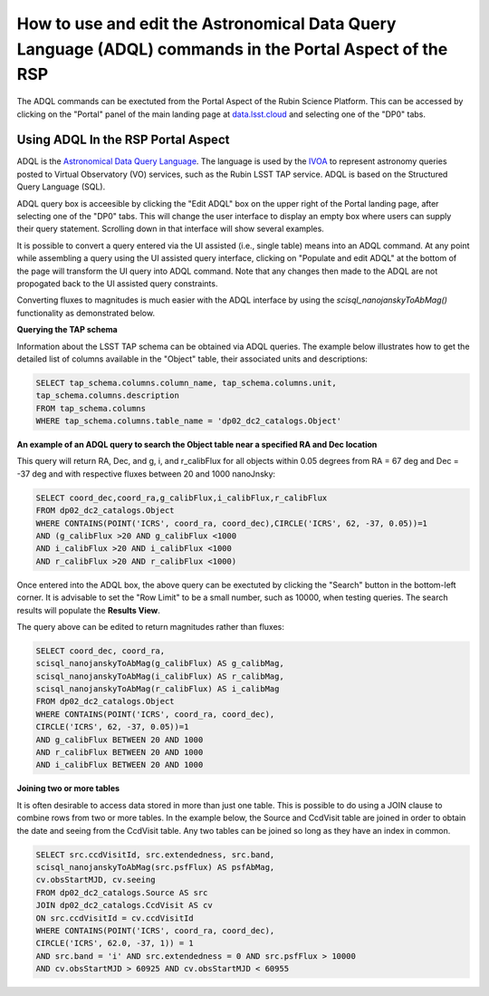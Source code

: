 .. Review the README on instructions to contribute.
.. Review the style guide to keep a consistent approach to the documentation.
.. Static objects, such as figures, should be stored in the _static directory. Review the _static/README on instructions to contribute.
.. Do not remove the comments that describe each section. They are included to provide guidance to contributors.
.. Do not remove other content provided in the templates, such as a section. Instead, comment out the content and include comments to explain the situation. For example:
	- If a section within the template is not needed, comment out the section title and label reference. Do not delete the expected section title, reference or related comments provided from the template.
    - If a file cannot include a title (surrounded by ampersands (#)), comment out the title from the template and include a comment explaining why this is implemented (in addition to applying the ``title`` directive).

.. This is the label that can be used for cross referencing this file.
.. Recommended title label format is "Directory Name"-"Title Name" -- Spaces should be replaced by hyphens.
.. _Data-Access-Analysis-Tools-Portal-Intro:
.. Each section should include a label for cross referencing to a given area.
.. Recommended format for all labels is "Title Name"-"Section Name" -- Spaces should be replaced by hyphens.
.. To reference a label that isn't associated with an reST object such as a title or figure, you must include the link and explicit title using the syntax :ref:`link text <label-name>`.
.. A warning will alert you of identical labels during the linkcheck process.

########################################################################################################
How to use and edit the Astronomical Data Query Language (ADQL) commands in the Portal Aspect of the RSP
########################################################################################################

.. This section should provide a brief, top-level description of the page.

.. Most recent update:  October 9 2024

The ADQL commands can be exectuted from the Portal Aspect of the Rubin Science Platform.
This can be accessed by clicking on the "Portal" panel of the main landing page at `data.lsst.cloud <https://data.lsst.cloud>`_ and selecting one of the "DP0" tabs.

Using ADQL In the RSP Portal Aspect
===================================

ADQL is the `Astronomical Data Query Language <https://www.ivoa.net/documents/ADQL/>`_.
The language is used by the `IVOA <https://ivoa.net>`_ to represent astronomy queries posted to Virtual Observatory (VO) services, such as the Rubin LSST TAP service. ADQL is based on the Structured Query Language (SQL).

ADQL query box is acceesible by clicking the "Edit ADQL" box on the upper right of the Portal landing page, after selecting one of the "DP0" tabs.
This will change the user interface to display an empty box where users can supply their query statement.
Scrolling down in that interface will show several examples.

It is possible to convert a query entered via the UI assisted (i.e., single table) means into an ADQL command.  
At any point while assembling a query using the UI assisted query interface, clicking on "Populate and edit ADQL" 
at the bottom of the page will transform the UI query into ADQL command.  
Note that any changes then made to the ADQL are not propogated back to the UI assisted query constraints.

Converting fluxes to magnitudes is much easier with the ADQL interface by using the `scisql_nanojanskyToAbMag()` functionality as demonstrated below.

**Querying the TAP schema**

Information about the LSST TAP schema can be obtained via ADQL queries.
The example below illustrates how to get the detailed list of columns available in the "Object" table, their associated units and descriptions:

.. code-block:: SQL

   SELECT tap_schema.columns.column_name, tap_schema.columns.unit,
   tap_schema.columns.description
   FROM tap_schema.columns
   WHERE tap_schema.columns.table_name = 'dp02_dc2_catalogs.Object'

**An example of an ADQL query to search the Object table near a specified RA and Dec location** 

This query will return RA, Dec, and g, i, and r_calibFlux for all objects within 0.05 degrees from RA = 67 deg and Dec = -37 deg and with respective fluxes between 20 and 1000 nanoJnsky:

.. code-block:: SQL

   SELECT coord_dec,coord_ra,g_calibFlux,i_calibFlux,r_calibFlux
   FROM dp02_dc2_catalogs.Object
   WHERE CONTAINS(POINT('ICRS', coord_ra, coord_dec),CIRCLE('ICRS', 62, -37, 0.05))=1
   AND (g_calibFlux >20 AND g_calibFlux <1000
   AND i_calibFlux >20 AND i_calibFlux <1000
   AND r_calibFlux >20 AND r_calibFlux <1000)

Once entered into the ADQL box, the above query can be exectuted by clicking the "Search" button in the bottom-left corner.
It is advisable to set the "Row Limit" to be a small number, such as 10000, when testing queries.
The search results will populate the **Results View**.

The query above can be edited to return magnitudes rather than fluxes: 

.. code-block:: SQL

   SELECT coord_dec, coord_ra,
   scisql_nanojanskyToAbMag(g_calibFlux) AS g_calibMag,
   scisql_nanojanskyToAbMag(i_calibFlux) AS r_calibMag,
   scisql_nanojanskyToAbMag(r_calibFlux) AS i_calibMag
   FROM dp02_dc2_catalogs.Object
   WHERE CONTAINS(POINT('ICRS', coord_ra, coord_dec),
   CIRCLE('ICRS', 62, -37, 0.05))=1
   AND g_calibFlux BETWEEN 20 AND 1000
   AND r_calibFlux BETWEEN 20 AND 1000
   AND i_calibFlux BETWEEN 20 AND 1000

**Joining two or more tables**

It is often desirable to access data stored in more than just one table.
This is possible to do using a JOIN clause to combine rows from two or more tables.
In the example below, the Source and CcdVisit table are joined in order to obtain the date and seeing from the CcdVisit table.
Any two tables can be joined so long as they have an index in common.

.. code-block:: SQL

   SELECT src.ccdVisitId, src.extendedness, src.band,
   scisql_nanojanskyToAbMag(src.psfFlux) AS psfAbMag,
   cv.obsStartMJD, cv.seeing
   FROM dp02_dc2_catalogs.Source AS src
   JOIN dp02_dc2_catalogs.CcdVisit AS cv
   ON src.ccdVisitId = cv.ccdVisitId
   WHERE CONTAINS(POINT('ICRS', coord_ra, coord_dec),
   CIRCLE('ICRS', 62.0, -37, 1)) = 1
   AND src.band = 'i' AND src.extendedness = 0 AND src.psfFlux > 10000
   AND cv.obsStartMJD > 60925 AND cv.obsStartMJD < 60955

.. _Portal-Intro-Image-Queries:

